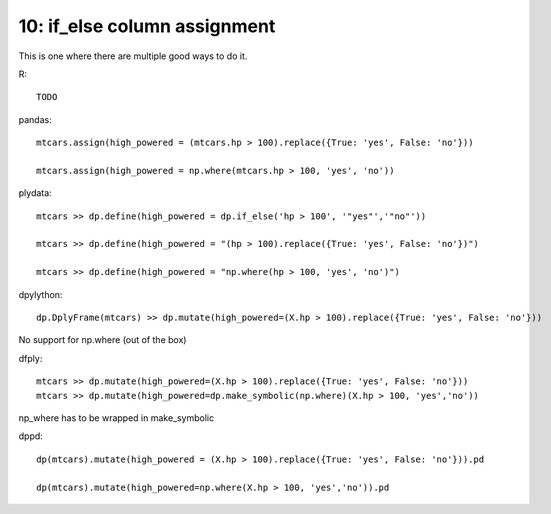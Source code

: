 10: if_else column assignment
=============================================

This is one where there are multiple good ways to do it.

R::
  
  TODO

pandas::

  mtcars.assign(high_powered = (mtcars.hp > 100).replace({True: 'yes', False: 'no'}))

  mtcars.assign(high_powered = np.where(mtcars.hp > 100, 'yes', 'no'))


plydata::

 mtcars >> dp.define(high_powered = dp.if_else('hp > 100', '"yes"','"no"'))

 mtcars >> dp.define(high_powered = "(hp > 100).replace({True: 'yes', False: 'no'})")

 mtcars >> dp.define(high_powered = "np.where(hp > 100, 'yes', 'no')")


dpylython::

 dp.DplyFrame(mtcars) >> dp.mutate(high_powered=(X.hp > 100).replace({True: 'yes', False: 'no'}))

No support for np.where (out of the box)

dfply::

  mtcars >> dp.mutate(high_powered=(X.hp > 100).replace({True: 'yes', False: 'no'}))
  mtcars >> dp.mutate(high_powered=dp.make_symbolic(np.where)(X.hp > 100, 'yes','no'))

np_where has to be wrapped in make_symbolic


dppd::

  dp(mtcars).mutate(high_powered = (X.hp > 100).replace({True: 'yes', False: 'no'})).pd

  dp(mtcars).mutate(high_powered=np.where(X.hp > 100, 'yes','no')).pd


